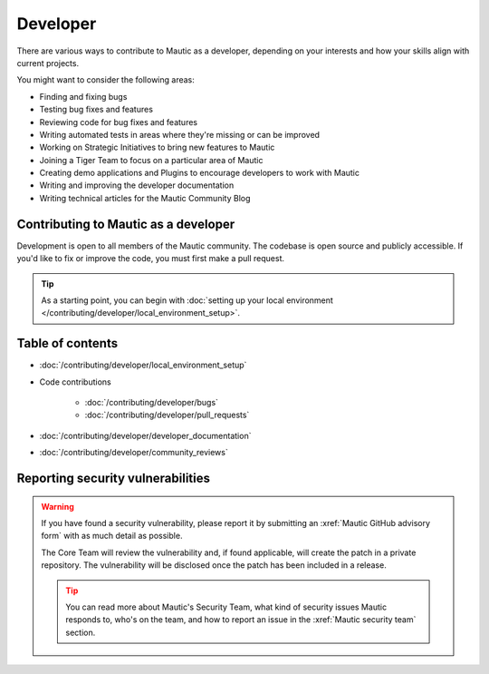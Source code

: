 Developer
#########

There are various ways to contribute to Mautic as a developer, depending on your interests and how your skills align with current projects.

You might want to consider the following areas:

* Finding and fixing bugs
* Testing bug fixes and features
* Reviewing code for bug fixes and features
* Writing automated tests in areas where they're missing or can be improved
* Working on Strategic Initiatives to bring new features to Mautic
* Joining a Tiger Team to focus on a particular area of Mautic
* Creating demo applications and Plugins to encourage developers to work with Mautic
* Writing and improving the developer documentation
* Writing technical articles for the Mautic Community Blog

Contributing to Mautic as a developer
*************************************

Development is open to all members of the Mautic community. The codebase is open source and publicly accessible. If you'd like to fix or improve the code, you must first make a pull request.

.. tip::

    As a starting point, you can begin with :doc:`setting up your local environment </contributing/developer/local_environment_setup>`.

Table of contents
*****************

* :doc:`/contributing/developer/local_environment_setup` 
* Code contributions
  
   * :doc:`/contributing/developer/bugs`
   * :doc:`/contributing/developer/pull_requests`
* :doc:`/contributing/developer/developer_documentation`
* :doc:`/contributing/developer/community_reviews`

Reporting security vulnerabilities
**********************************

.. vale off

.. warning::

    If you have found a security vulnerability, please report it by submitting an :xref:`Mautic GitHub advisory form` with as much detail as possible.

    The Core Team will review the vulnerability and, if found applicable, will create the patch in a private repository. The vulnerability will be disclosed once the patch has been included in a release.

    .. tip::

        You can read more about Mautic's Security Team, what kind of security issues Mautic responds to, who's on the team, and how to report an issue in the :xref:`Mautic security team` section.

.. vale on